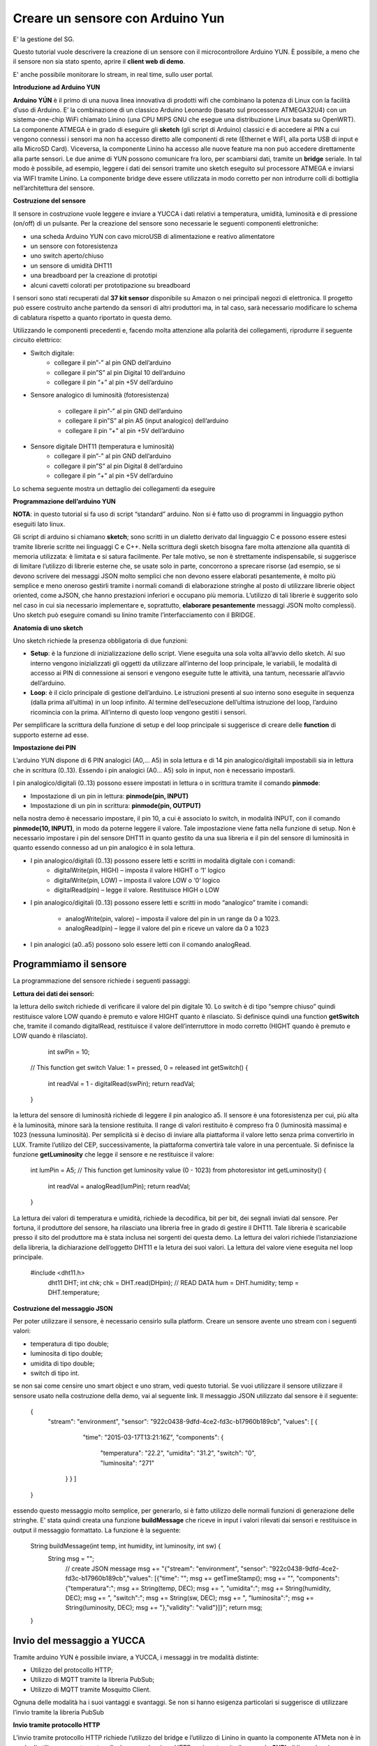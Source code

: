 .. _sensore_arduino:

**Creare un sensore con Arduino Yun**
*************************************
E' la gestione del SG.

Questo tutorial vuole descrivere la creazione di un sensore con il microcontrollore Arduino YUN. È possibile, a meno che il sensore non sia stato spento, aprire il **client web di demo**.

E' anche possibile monitorare lo stream, in real time, sullo user portal.

**Introduzione ad Arduino YUN**

**Arduino YÚN** è il primo di una nuova linea innovativa di prodotti wifi che combinano la potenza di Linux con la facilità d’uso di Arduino. E’  la combinazione di un classico Arduino Leonardo (basato sul processore ATMEGA32U4) con un sistema-one-chip WiFi chiamato Linino (una CPU MIPS GNU che esegue una distribuzione Linux basata su OpenWRT). La componente ATMEGA è in grado di eseguire gli **sketch** (gli script di Arduino) classici e di accedere ai PIN a cui vengono connessi i sensori ma non ha accesso diretto alle componenti di rete (Ethernet e WiFI, alla porta USB di input e alla MicroSD Card). Viceversa, la componente Linino ha accesso alle nuove feature ma non può accedere direttamente alla parte sensori. Le due anime di YUN possono comunicare fra loro, per scambiarsi dati, tramite un **bridge** seriale. In tal modo è possibile, ad esempio, leggere i dati dei sensori tramite uno sketch eseguito sul processore ATMEGA e inviarsi via WIFI tramite Linino. La componente bridge deve essere utilizzata in modo corretto per non introdurre colli di bottiglia nell’architettura del sensore.

.. image:: img/Sensore_Arduino1.png

**Costruzione del sensore**

Il sensore in costruzione vuole leggere e inviare a YUCCA i dati relativi a temperatura, umidità, luminosità e di pressione (on/off) di un pulsante. Per la creazione del sensore sono necessarie le seguenti componenti elettroniche:

- una scheda Arduino YUN con  cavo microUSB di alimentazione e reativo alimentatore

- un sensore con fotoresistenza

- uno switch aperto/chiuso

- un sensore di umidità DHT11

- una breadboard per la creazione di prototipi

- alcuni cavetti colorati per prototipazione su breadboard

I sensori sono stati recuperati dal **37 kit sensor** disponibile su Amazon o nei principali negozi di elettronica. Il progetto può essere costruito anche partendo da sensori di altri produttori  ma, in tal caso, sarà necessario modificare lo schema di cablatura rispetto a quanto riportato in questa demo.

Utilizzando le componenti precedenti e, facendo molta attenzione alla polarità dei collegamenti, riprodurre il seguente circuito elettrico:

- Switch digitale: 
    - collegare il pin”-” al pin GND dell’arduino

    - collegare il pin”S” al pin Digital 10 dell’arduino

    - collegare il pin “+” al pin +5V dell’arduino

- Sensore analogico di luminosità (fotoresistenza) 

    -  collegare il pin”-” al pin GND dell’arduino

    - collegare il pin”S” al pin A5 (input analogico) dell’arduino

    - collegare il pin “+” al pin +5V dell’arduino

- Sensore digitale DHT11 (temperatura e luminosità) 
    - collegare il pin”-” al pin GND dell’arduino
    - collegare il pin”S” al pin Digital 8 dell’arduino
    - collegare il pin “+” al pin +5V dell’arduino

Lo schema seguente mostra un dettaglio dei collegamenti da eseguire

.. image:: img/Sensore_Arduino2.png

**Programmazione dell’arduino YUN**

**NOTA**: in questo tutorial si fa uso di script “standard” arduino. Non si è fatto uso di programmi in linguaggio python eseguiti lato linux.

Gli script di arduino si chiamano **sketch**;  sono scritti in un dialetto derivato dal linguaggio C e possono essere estesi tramite librerie scritte nei linguaggi C e C++.
Nella scrittura degli sketch bisogna fare molta attenzione alla quantità di memoria utilizzata: è limitata e si satura facilmente. Per tale motivo, se non è strettamente indispensabile, si suggerisce di limitare l’utilizzo di librerie esterne che, se usate solo in parte, concorrono a sprecare risorse (ad esempio,  se si devono scrivere dei messaggi JSON molto semplici che non devono essere elaborati pesantemente, è molto più semplice e meno oneroso gestirli tramite i normali comandi di elaborazione stringhe al posto di utilizzare librerie object oriented, come aJSON, che hanno prestazioni inferiori e occupano più memoria. L’utilizzo di tali librerie è suggerito solo nel caso in cui sia necessario implementare e, soprattutto, **elaborare pesantemente**  messaggi JSON molto complessi). Uno sketch può eseguire comandi su linino tramite l’interfacciamento con  il BRIDGE.


**Anatomia di uno sketch**

Uno sketch richiede la presenza obbligatoria di due funzioni:

- **Setup**: è la funzione di inizializzazione dello script. Viene eseguita una sola volta all’avvio dello sketch. Al suo interno vengono inizializzati gli oggetti da utilizzare all’interno del loop principale, le variabili, le modalità di accesso ai PIN di connessione ai sensori e vengono eseguite tutte le attività, una tantum, necessarie all’avvio dell’arduino.

- **Loop**: è il ciclo principale di gestione dell’arduino. Le istruzioni presenti al suo interno sono eseguite in sequenza (dalla prima all’ultima) in un loop infinito. Al termine dell’esecuzione dell’ultima istruzione del loop, l’arduino ricomincia con la prima. All’interno di questo loop vengono gestiti i sensori.

.. image:: img/Sensore_Arduino3.png

Per semplificare la scrittura della funzione di setup e del loop principale si suggerisce di creare delle **function** di supporto esterne ad esse.

**Impostazione dei PIN**

L’arduino YUN dispone di 6 PIN analogici (A0,… A5)  in sola lettura e di 14 pin analogico/digitali impostabili sia in lettura che in scrittura (0..13). Essendo i pin analogici (A0… A5)  solo in input, non è necessario impostarli.

I pin analogico/digitali (0..13) possono essere impostati in lettura o in scrittura tramite il comando **pinmode**:

- Impostazione di un pin in lettura: **pinmode(pin, INPUT)**

- Impostazione di un pin in scrittura: **pinmode(pin, OUTPUT)**

nella nostra demo è necessario impostare, il pin 10, a cui è associato lo switch, in modalità INPUT, con il comando **pinmode(10, INPUT)**, in modo da poterne leggere il valore. Tale impostazione viene fatta nella funzione di setup. Non è necessario impostare i pin del sensore DHT11 in quanto gestito da una sua libreria e il pin del sensore di luminosità in quanto essendo connesso ad un pin analogico è in sola lettura.

- I pin analogico/digitali (0..13) possono essere letti e scritti in modalità digitale con i comandi: 
    - digitalWrite(pin, HIGH) – imposta il valore HIGHT o ‘1’ logico

    - digitalWrite(pin, LOW) – imposta il valore LOW o ‘0’ logico

    - digitalRead(pin) – legge il valore. Restituisce HIGH o LOW

- I pin analogico/digitali (0..13)  possono essere letti e scritti in modo “analogico” tramite i comandi: 

    - analogWrite(pin, valore) – imposta il valore del pin in un range da  0 a 1023.
    
    - analogRead(pin) – legge il valore del pin  e riceve un valore da 0 a 1023
    
- I pin analogici (a0..a5) possono solo essere letti con il comando analogRead.

Programmiamo il sensore
=======================

La programmazione del sensore richiede i seguenti passaggi:

.. image:: img/Sensore_Arduino4.png

**Lettura dei dati dei sensori:**

la lettura dello switch richiede di verificare il valore del pin digitale 10. Lo switch è di tipo “sempre chiuso” quindi restituisce valore LOW quando è premuto e valore HIGHT quanto è rilasciato. Si definisce quindi una function **getSwitch** che, tramite il comando digitalRead, restituisce il valore dell’interruttore in modo corretto (HIGHT quando è premuto e LOW quando è rilasciato).

     int swPin = 10; 
    // This function get switch Value: 1 = pressed, 0 = released
    int getSwitch() {
       int readVal = 1 - digitalRead(swPin);
       return readVal;
    }

la lettura del sensore di luminosità richiede di leggere il pin analogico a5. Il sensore è una fotoresistenza per cui, più alta è la luminosità, minore sarà la tensione restituita. Il range di valori restituito è compreso fra 0 (luminosità massima) e 1023 (nessuna luminosità). Per semplicità si è deciso di inviare alla piattaforma il valore letto senza prima convertirlo in LUX. Tramite l’utilizo del CEP, successivamente, la piattaforma convertirà tale valore in una percentuale. Si definisce la funzione **getLuminosity** che legge il sensore e ne restituisce il valore:
    
    int lumPin  = A5;
    // This function get luminosity value (0 - 1023) from photoresistor
    int getLuminosity() {
       int readVal = analogRead(lumPin);
       return readVal;
    }
La lettura dei valori di temperatura e umidità, richiede la decodifica, bit per bit, dei segnali inviati dal sensore. Per fortuna, il produttore del sensore, ha rilasciato una libreria free in grado di gestire il DHT11. Tale libreria è scaricabile presso il sito del produttore ma è stata inclusa nei sorgenti dei questa demo. La lettura dei valori richiede l’istanziazione della libreria, la dichiarazione dell’oggetto DHT11 e la letura dei suoi valori. La lettura del valore viene eseguita nel loop principale.
   
 #include <dht11.h>
    dht11 DHT;
    int chk;
    chk = DHT.read(DHpin); // READ DATA
    hum = DHT.humidity;
    temp = DHT.temperature;

**Costruzione del messaggio JSON**

Per poter utilizzare il sensore, è necessario censirlo sulla platform. Creare un sensore avente uno stream con i seguenti valori:

- temperatura di tipo double;

- luminosita di tipo double;

- umidita di tipo double;

- switch di tipo int.

se non sai come censire uno smart object e uno stram, vedi questo tutorial. Se vuoi utilizzare il sensore utilizzare il sensore usato nella costruzione della demo, vai al seguente link. Il messaggio JSON utilizzato dal sensore è il seguente:

    { 
       "stream": "environment", 
       "sensor": "922c0438-9dfd-4ce2-fd3c-b17960b189cb", 
       "values": [ { 
                 "time": "2015-03-17T13:21:16Z", 
                 "components": { 
                               "temperatura": "22.2", 
                               "umidita": "31.2", 
                               "switch": "0", 
                               "luminosita": "271" 
        } } ] 
    }
essendo questo messaggio molto semplice, per generarlo, si è fatto utilizzo delle normali funzioni di generazione delle stringhe. E’ stata quindi creata una funzione **buildMessage** che riceve in input i valori rilevati dai sensori e restituisce in output il messaggio formattato. La funzione è la seguente:

    String buildMessage(int temp, int humidity, int luminosity, int sw) {
         String msg = ""; 
          // create JSON message
          msg += "{\"stream\": \"environment\", \"sensor\": \"922c0438-9dfd-4ce2-fd3c-b17960b189cb\",\"values\": [{\"time\": \"";
          msg += getTimeStamp();
          msg += "\", \"components\": {\"temperatura\":";
          msg += String(temp, DEC);
          msg += ", \"umidita\":";
          msg += String(humidity, DEC);
          msg += ", \"switch\":";
          msg += String(sw, DEC);
          msg += ", \"luminosita\":";
          msg += String(luminosity, DEC);
          msg += "},\"validity\": \"valid\"}]}";
          return msg;
    }

Invio del messaggio a YUCCA
===========================

Tramite arduino YUN è possibile inviare, a YUCCA, i messaggi in tre modalità distinte:

- Utilizzo del protocollo HTTP;
- Utilizzo di MQTT tramite la libreria PubSub;
- Utilizzo di MQTT tramite Mosquitto Client.

Ognuna delle modalità ha i suoi vantaggi e svantaggi. Se non si hanno esigenza particolari si suggerisce di utilizzare l’invio tramite la libreria PubSub

**Invio tramite protocollo HTTP**

L’invio tramite protocollo HTTP richiede l’utilizzo del bridge e l’utilizzo di Linino in quanto la componente ATMeta non è in grado di utilizzare questo protocollo. La comunicazione HTTP avviene tramite il comando **CURL** di linux che viene eseguito tramite la funzione **runShellCommand()** di Arduino. La creazione della command line per CURL viene implementata tramite le normali funzioni di elaborazione delle stringhe.  L’utilizzo del Bridge e della command line può creare problemi prestazionali per cui si suggerisce di non utilizzare questa modalità quando si devono inviare molti messaggi in meno di un secondo.

Si è quindi creata la funzione **stpSendHTPP** che dopo aver ricevuto in input il messaggio JSON e le credenziali provvede ad eseguire l’invio dello stesso a YUCCA:

    void sdpSendHTTP(String msg, String user, String pwd){
        Process p;
        String curlCMD;
        String credenziali;
        credenziali = user + ":" + pwd;
        // create CURL command
        curlCMD = "curl -H \"Content-Type: application/json\"";
        curlCMD += " -u " + credenziali;
        curlCMD += " -X POST -d '";
        curlCMD += msg;
        curlCMD += "' http://stream.smartdatanet.it/api/input/smartlab";
        p.runShellCommand(curlCMD);

**Invio tramite MQTT e libreria PubSub**

PubSub è una libreria open source in grado di eseguire una chiamata MQTT e di supportare tutti i principali QOS del protocollo. L’arduino YUN non è in grado di funzionare con la libreria ufficiale in quanto richiede una patch per la gestione di messaggi di dimensione maggiore. Sulla rete è disponibile una versione di PubSub specifica per l’arduino YUN. Tale libreria è scaricabile da GIT Hub ed è pure allegata ai sorgenti della demo. PubSub utilizza la libreria YUNClient per creare una connessione TCP/IP sulla quale inviare i messaggi MQTT. Non utilizzando funzioni specifiche di Linino le prestazioni sono molto buone e, nei nostri test, siamo riusciti a inviare senza cali prestazionali alcune decine di messaggi al secondo.

L’invio dei dati tramite MQTT richiede i seguenti passaggi:

- importare le librerie necessarie:
    #include <PubSubClient.h>
    #include <YunClient.h>

- definire le code e istanziare il client MQTT

    #define MQTT_HOST "stream.smartdatanet.it"
    char TOPIC[] = "input/smartlab";
    YunClient yun;
    PubSubClient client(MQTT_HOST, 1883, callback, yun);

in questa demo la funzione di callback è stata lasciata vuota in quanto al di fuori dello scopo dimostrativo:

    void callback(char* topic, byte* payload, unsigned int length)
    {
    }

- eseguire la connessione (nella funzione startup) al server MQTT

*client.connect("arduinoClient", "user", "password");*

e inviare i dati a YUCCA tramite la funzione sendMQTT da noi creata:

*sendMQTT(buildMessage(temp, hum, lum, s));*

La funzione sendMQTT, che riceve in input il messaggio JSON e lo invia a YUCCA è la seguente:

    *void sendMQTT(String msg)
    {
        int l = msg.length() + 1;
        char m[l];
        msg.toCharArray(m, l);
        boolean r = client.publish(TOPIC, m);
    }*
    
    
**Invio dei dati tramite MQTT e Mosquitto**

La componente Linino è consente di inviare messaggi MQTT tramite l’utilizzo del framework Mosquitto per il quale esiste una versione specifica per lo YUN. Per poterlo utilizzare è necessario installarlo sulla componente Linino. L’installazione del client Mosquitto richiede le seguenti operazioni:

1 – con un client SSH eseguire una connessione ad arduino (nel caso in cui il nome di default sia stato cambiato, modificare il comando di conseguenza):
> ssh root@arduino.local

2 – installare il client di mosquitto con i seguenti comandi:

> opkg update
> opkg install mosquitto mosquitto-client libmosquitto

A questo punto è possibile inviare i messaggi MQTT  tramite command line utilizzando il comando **mosquitto_pub**.

A tal fine è stata creata una funzione sdpSendMosquitto che, dati in input il tenant a cui inviare i dati, il messaggio e le credenziali di accesso, invia i dati a YUCCA:

void sdpSendMosquitto(String tenant, String msg, String user, String pwd){
    Process p;
    String command;
    // crea il comando CURL che invia i dati tramite un'HTTP POST
    command = "mosquitto_pub -h \"stream.smartdatanet.it\" -t \"input/" + tenant +"\" -u \"" + user + "\" -P \"" + pwd + "\" -m '" +msg + "'";
    p.runShellCommand(command);
}

L’utilizzo del Bridge e della command line può creare problemi prestazionali per cui si suggerisce di non utilizzare questa modalità quando si devono inviare molti messaggi in meno di un secondo.


La funzione di startup e il loop principale
===========================================


Per rendere funzionante la demo è necessario inserire nello sketch la funzione di startup e il loop principale. A titolo di esempio vengono riportate quelle relative alla chiamata MQTT con PubSub ma nei sorgenti della demo, sono disponibili anche gli esempi con Moquitto e HTTP.

#include <Bridge.h>
#include <Console.h>
#include <PubSubClient.h>
#include <YunClient.h>
#define MQTT_HOST "stream.smartdatanet.it"
#include <math.h>
#include <dht11.h>
dht11 DHT;

char TOPIC[] = "input/smartlab";
YunClient yun;
PubSubClient client(MQTT_HOST, 1883, callback, yun);
int DHpin = 8; // Pin for humidity and temperature digital sensor
byte dat [5]; // array for store humidity and temperature value
int lumPin = A5; // pin for luminosity sensor
int swPin = 10; // pin for switch

// setup iniziale di Arduino
void setup() {
 Bridge.begin();
 client.connect("arduinoClient", "user", "password"); // create MQTT client
 pinMode (swPin, INPUT); // set the switch pin in input mode.
}

// Loop di lettura dei dati
void loop() {
 int temp;
 int hum;
 int s;
 int lum;
 int chk;
 chk = DHT.read(DHpin); // READ DATA
 hum = DHT.humidity;
 temp = DHT.temperature;
 lum = getLuminosity(); // get luminosity
 s = getSwitch(); // get switch position
// send Data to YUCCA
 sendMQTT(buildMessage(temp, hum, lum, s));
delay(5000);
}


**Dove scaricare i sorgenti**

I sorgenti completi della demo sono disponibili su **GIT Hub** dove è possibile trovare:

- le librerie utilizzate (PubSub e HDT11)

- la demo con MQTT PubSub

- la demo con MQTT Mosquitto

- la demo con HTTP

- un esempio di client di fruizione.
    
















